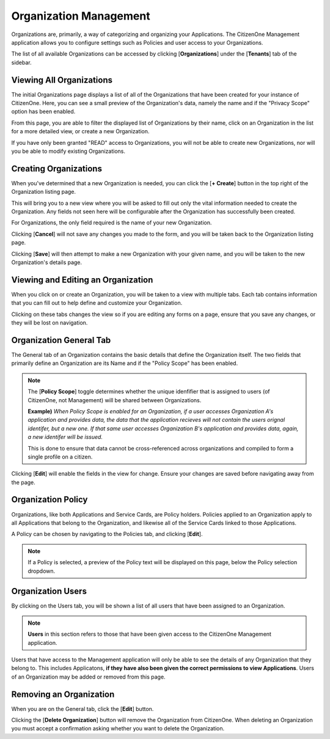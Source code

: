 .. _organization_management:

Organization Management
=======================

Organizations are, primarily, a way of categorizing and organizing your Applications.
The CitizenOne Management application allows you to configure settings such as Policies and
user access to your Organizations.

The list of all available Organizations can be accessed by clicking [**Organizations**] under the
[**Tenants**] tab of the sidebar.

.. image:: ../images/Management/organizations/sidebar.png
   :width: 100pt
   :alt: Sidebar with the Organizations tab selected
   :align: center

.. _viewing_organizations:

Viewing All Organizations
*************************

The initial Organizations page displays a list of all of the Organizations
that have been created for your instance of CitizenOne. Here, you can see a small
preview of the Organization's data, namely the name and if the "Privacy Scope" option
has been enabled.

From this page, you are able to filter the displayed list of Organizations by their name,
click on an Organization in the list for a more detailed view, or create a new Organization.

If you have only been granted "READ" access to Organizations, you will not be able to create new Organizations,
nor will you be able to modify existing Organizations.

.. image:: ../images/Management/organizations/organizations-list.png
   :width: 500pt
   :alt: List of Organizations in CitizenOne
   :align: center

.. _creating_organizations:

Creating Organizations
**********************

When you've determined that a new Organization is needed, you can click the [**+ Create**] button
in the top right of the Organization listing page.

.. image:: ../images/Management/organizations/create-button.png
   :width: 500pt
   :alt: Creating a new Organization
   :align: center

This will bring you to a new view where you will be asked to fill out only the vital information
needed to create the Organization. Any fields not seen here will be configurable after the Organization has
successfully been created.

For Organizations, the only field required is the name of your new Organization.

.. image:: ../images/Management/organizations/create.png
   :width: 500pt
   :alt: Form to create a new Organization
   :align: center

Clicking [**Cancel**] will not save any changes you made to the form, and you will be taken back to the
Organization listing page.

Clicking [**Save**] will then attempt to make a new Organization with your given name, and you will be taken
to the new Organization's details page.

.. _viewing_editing_organization:

Viewing and Editing an Organization
******************************

When you click on or create an Organization, you will be taken to a view with multiple tabs.
Each tab contains information that you can fill out to help define and customize your Organization.

.. image:: ../images/Management/organizations/organization-tabs.png
   :width: 500pt
   :alt: Viewing Organization details
   :align: center

Clicking on these tabs changes the view so if you are editing any forms on a page, ensure
that you save any changes, or they will be lost on navigation.

.. _organization_general:

Organization General Tab
************************

The General tab of an Organization contains the basic details that define the Organization itself.
The two fields that primarily define an Organization are its Name and if the "Policy Scope" has been enabled.

.. note::
    The [**Policy Scope**] toggle determines whether the unique idenfifier that is assigned to users (of CitizenOne, not Management)
    will be shared between Organizations.
    
    **Example)** *When Policy Scope is enabled for an Organization, if a user accesses Organization A's application and provides data, the data that the application recieves will not contain the users orignal identifer, but a new one.
    If that same user accesses Organization B's application and provides data, again, a new identifer will be issued.*

    This is done to ensure that data cannot be cross-referenced across organizations and compiled to form a single profile on a citizen.

.. image:: ../images/Management/organizations/general.png
   :width: 500pt
   :alt: Viewing general information about an Organization
   :align: center

Clicking [**Edit**] will enable the fields in the view for change. Ensure your changes are saved before navigating away from the page.

.. _organization_policy:

Organization Policy
*******************

Organizations, like both Applications and Service Cards, are Policy holders. Policies applied to an Organization
apply to all Applications that belong to the Organization, and likewise all of the Service Cards linked to those Applications.

A Policy can be chosen by navigating to the Policies tab, and clicking [**Edit**].

.. image:: ../images/Management/organizations/policy.png
   :width: 500pt
   :alt: Viewing the Policy for an Organization
   :align: center

.. note::
    If a Policy is selected, a preview of the Policy text will be displayed on this page, below the Policy selection dropdown.

.. _organization_users:

Organization Users
*******************

By clicking on the Users tab, you will be shown a list of all users that have been assigned to an Organization.

.. note::
    **Users** in this section refers to those that have been given access to the CitizenOne Management application.

.. image:: ../images/Management/organizations/users.png
   :width: 500pt
   :alt: Viewing the users for an Organization
   :align: center

Users that have access to the Management application will only be able to see the details of any Organization that they belong to.
This includes Applicatons, **if they have also been given the correct permissions to view Applications**.
Users of an Organization may be added or removed from this page.

.. _removing_organization:

Removing an Organization
******************************

When you are on the General tab, click the [**Edit**] button. 

.. image:: ../images/Management/Organizations/delete.png
   :width: 500pt
   :alt: Removing an Organization
   :align: center

Clicking the [**Delete Organization**] button will remove the Organization from CitizenOne. When deleting an Organization you must accept a confirmation asking whether you want to delete the Organization.